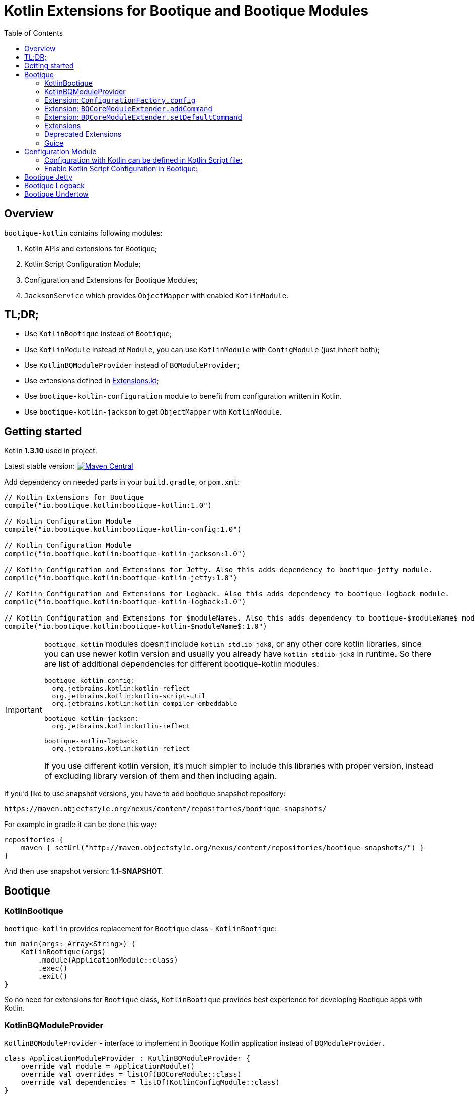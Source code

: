 // Licensed to ObjectStyle LLC under one
// or more contributor license agreements.  See the NOTICE file
// distributed with this work for additional information
// regarding copyright ownership.  The ObjectStyle LLC licenses
// this file to you under the Apache License, Version 2.0 (the
// "License"); you may not use this file except in compliance
// with the License.  You may obtain a copy of the License at
//
//   http://www.apache.org/licenses/LICENSE-2.0
//
// Unless required by applicable law or agreed to in writing,
// software distributed under the License is distributed on an
// "AS IS" BASIS, WITHOUT WARRANTIES OR CONDITIONS OF ANY
// KIND, either express or implied.  See the License for the
// specific language governing permissions and limitations
// under the License.

= Kotlin Extensions for Bootique and Bootique Modules
:bootique_version: 1.0
:bootique_snapshot_version: 1.1-SNAPSHOT
:kotlin_version: 1.3.10
:toc:

== Overview

`bootique-kotlin` contains following modules:

. Kotlin APIs and extensions for Bootique;
. Kotlin Script Configuration Module;
. Configuration and Extensions for Bootique Modules;
. `JacksonService` which provides `ObjectMapper` with enabled `KotlinModule`.

== TL;DR;

* Use `KotlinBootique` instead of `Bootique`;
* Use `KotlinModule` instead of `Module`, you can use `KotlinModule` with `ConfigModule` (just inherit both);
* Use `KotlinBQModuleProvider` instead of `BQModuleProvider`;
* Use extensions defined in https://github.com/bootique/bootique-kotlin/blob/master/bootique-kotlin/src/main/java/io/bootique/kotlin/extra/Extensions.kt[Extensions.kt];
* Use `bootique-kotlin-configuration` module to benefit from configuration written in Kotlin.
* Use `bootique-kotlin-jackson` to get `ObjectMapper` with `KotlinModule`.

== Getting started

Kotlin *{kotlin_version}* used in project.

Latest stable version: image:https://img.shields.io/maven-central/v/io.bootique.kotlin/bootique-kotlin.svg?colorB=brightgreen[Maven Central, link=https://search.maven.org/artifact/io.bootique.kotlin/bootique-kotlin/]

Add dependency on needed parts in your `build.gradle`, or `pom.xml`:


[source,kotlin,subs="attributes"]
----
// Kotlin Extensions for Bootique
compile("io.bootique.kotlin:bootique-kotlin:{bootique_version}")

// Kotlin Configuration Module
compile("io.bootique.kotlin:bootique-kotlin-config:{bootique_version}")

// Kotlin Configuration Module
compile("io.bootique.kotlin:bootique-kotlin-jackson:{bootique_version}")

// Kotlin Configuration and Extensions for Jetty. Also this adds dependency to bootique-jetty module.
compile("io.bootique.kotlin:bootique-kotlin-jetty:{bootique_version}")

// Kotlin Configuration and Extensions for Logback. Also this adds dependency to bootique-logback module.
compile("io.bootique.kotlin:bootique-kotlin-logback:{bootique_version}")

// Kotlin Configuration and Extensions for $moduleName$. Also this adds dependency to bootique-$moduleName$ module.
compile("io.bootique.kotlin:bootique-kotlin-$moduleName$:{bootique_version}")
----

[IMPORTANT]
====
`bootique-kotlin` modules doesn't include `kotlin-stdlib-jdk8`, or any other core kotlin libraries, since you can use newer kotlin version and usually you already have `kotlin-stdlib-jdk8` in runtime. So there are list of additional dependencies for different bootique-kotlin modules:

----
bootique-kotlin-config:
  org.jetbrains.kotlin:kotlin-reflect
  org.jetbrains.kotlin:kotlin-script-util
  org.jetbrains.kotlin:kotlin-compiler-embeddable

bootique-kotlin-jackson:
  org.jetbrains.kotlin:kotlin-reflect

bootique-kotlin-logback:
  org.jetbrains.kotlin:kotlin-reflect
----

If you use different kotlin version, it's much simpler to include this libraries with proper version, instead of excluding library version of them and then including again.

====

If you'd like to use snapshot versions, you have to add bootique snapshot repository:

[source]
----
https://maven.objectstyle.org/nexus/content/repositories/bootique-snapshots/
----

For example in gradle it can be done this way:

[source,kotlin]
----
repositories {
    maven { setUrl("http://maven.objectstyle.org/nexus/content/repositories/bootique-snapshots/") }
}
----

And then use snapshot version: *{bootique_snapshot_version}*.

== Bootique

=== KotlinBootique

`bootique-kotlin` provides replacement for `Bootique` class - `KotlinBootique`:

[source,kotlin]
----
fun main(args: Array<String>) {
    KotlinBootique(args)
        .module(ApplicationModule::class)
        .exec()
        .exit()
}
----

So no need for extensions for `Bootique` class, `KotlinBootique` provides best experience for developing Bootique apps with Kotlin.

=== KotlinBQModuleProvider

`KotlinBQModuleProvider` - interface to implement in Bootique Kotlin application instead of `BQModuleProvider`.

[source,kotlin]
----
class ApplicationModuleProvider : KotlinBQModuleProvider {
    override val module = ApplicationModule()
    override val overrides = listOf(BQCoreModule::class)
    override val dependencies = listOf(KotlinConfigModule::class)
}
----

You can see how declarative become module provider.

=== Extension: `ConfigurationFactory.config`

[source,kotlin]
----
// Using Java Api
configurationFactory.config(SampleFactory::class.java, "sample")

// With Extension
configurationFactory.config(SampleFactory::class, "sample")

// With Extension, reified generics
configurationFactory.config<SampleFactory>("sample")

// Type Inference
@Singleton
@Provides
fun createAppConfiguration(configurationFactory: ConfigurationFactory): SampleFactory {
    return configurationFactory.config/* No Type Here */(configPrefix)
}
----

=== Extension: `BQCoreModuleExtender.addCommand`

Straightforward and easy to use extension for contributing commands.

[source,kotlin]
----
BQCoreModule
    .extend(binder)
    .addCommand(ApplicationCommand::class)
----

=== Extension: `BQCoreModuleExtender.setDefaultCommand`

Also extension for `setDefaultCommand` available.

[source,kotlin]
----
BQCoreModule
    .extend(binder)
    .setDefaultCommand(ApplicationCommand::class)
----

=== Extensions

See https://github.com/bootique/bootique-kotlin/blob/master/bootique-kotlin/src/main/java/io/bootique/kotlin/extra/Extensions.kt[Extensions.kt] for sources.

=== Deprecated Extensions

These extensions deprecated and deleted in 0.25 in favor of `KotlinModule` and `KotlinBootique`.

* `LinkedBindingBuilder.toClass`
* `ScopedBindingBuilder.asSingleton`
* `ScopedBindingBuilder.inScope`
* `Binder.bind`
* `Bootique.module`
* `Bootique.modules`

=== Guice

==== KotlinModule

`bootique-kotlin` introduces new module interface to use with kotlin: `KotlinModule`

[source,kotlin]
----
class ApplicationModule : KotlinModule {
    override fun configure(binder: KotlinBinder) {
        binder.bind(ShareCountService::class).to(DefaultShareCountService::class).asSingleton()
        binder.bind(HttpClient::class).to(DefaultHttpClient::class).asSingleton()
    }
}
----

==== Extensions

There are few function to help work with `TypeLiteral` and `Key`.

[source,kotlin]
----
// TypeLiteral
typeLiteral<Array<String>>()

// Key
key<List<Callable<A>>>()
----

== Configuration Module

Use Kotlin Script for configuration really simple:

. Create script
. Override `ConfigurationFactory`

=== Configuration with Kotlin can be defined in Kotlin Script file:

[source,kotlin]
----
import io.bootique.kotlin.config.modules.config
import io.bootique.kotlin.config.modules.httpConnector
import io.bootique.kotlin.config.modules.jetty

config {
    jetty {
        httpConnector {
            port = 4242
            host = "0.0.0.0"
        }
    }
}
----

=== Enable Kotlin Script Configuration in Bootique:

With extension:

[source,kotlin]
----
fun main(args: Array<String>) {
    KotlinBootique(args)
        .withKotlinConfig() // Extension function
        .autoLoadModules()
        .exec()
        .exit()
}
----

Using `BQModuleProvider`:

[source,kotlin]
----
fun main(args: Array<String>) {
    KotlinBootique(args)
        .module(KotlinConfigModuleProvider())
        .autoLoadModules()
        .exec()
        .exit()
}
----

You can pass this file as always to bootique:

[source,bash]
----
./bin/application --config=classpath:config.kts --server
----

It's even support multiple files (each file contains map of configs):

[source,bash]
----
./bin/application --config=classpath:config.kts --config=classpath:config1.kts --server
----

That's it! You get autocomplete in IDE, and *code* for configuration!

== Bootique Jetty

Define empty config:

[source,kotlin]
----
config {
    jetty {

    }
}
----

Use autocompletion to define configuration.

Use `httpConnector/httpsConnector` extensions to define connectors:

[source,kotlin]
----
jetty {
    httpConnector {
        port = 4242
        host = "192.168.0.1"
        responseHeaderSize = 42
        requestHeaderSize = 13
    }
}
----

== Bootique Logback

Define logback configuration:

[source,kotlin]
----
config {
    addConfig("log" to logbackContextFactory(
        logFormat = "[%d{dd/MMM/yyyy:HH:mm:ss}] %t %-5p %c{1}: %m%n",
        useLogbackConfig = false,
        debugLogback = false,
        level = LogbackLevel.warn,
        loggers = mapOf(
            logger(LogbackModuleTest::class, LogbackLevel.error),
            logger("TestLogger", LogbackLevel.trace)
        ),
        appenders = listOf(
            consoleAppender(
                logFormat = "[%d{dd/MMM/yyyy:HH:mm:ss}] %t %-5p %c{1}: %m%n",
                target = ConsoleTarget.stderr
            ),
            fileAppender(logFormat, "abc", timeBasedPolicy(
                fileNamePattern = "Abc_%d",
                totalSize = "2m",
                historySize = 1
            ))
        )
    ))
}
----

Use function for retrieving logger for class:

[source,kotlin]
----
val logger = logger<SomeService>()
----

Or if class is generic:

[source,kotlin]
----
val logger = logger<SomeService<*>>()
----

== Bootique Undertow

Define undertow configuration:

[source,kotlin]
----
config {
    addConfig("undertow" to undertowFactory(
        httpListeners = listOf(
            httpListener(1337, "127.0.0.1")
        ),
        workerThreads = 42
    ))
}
----
